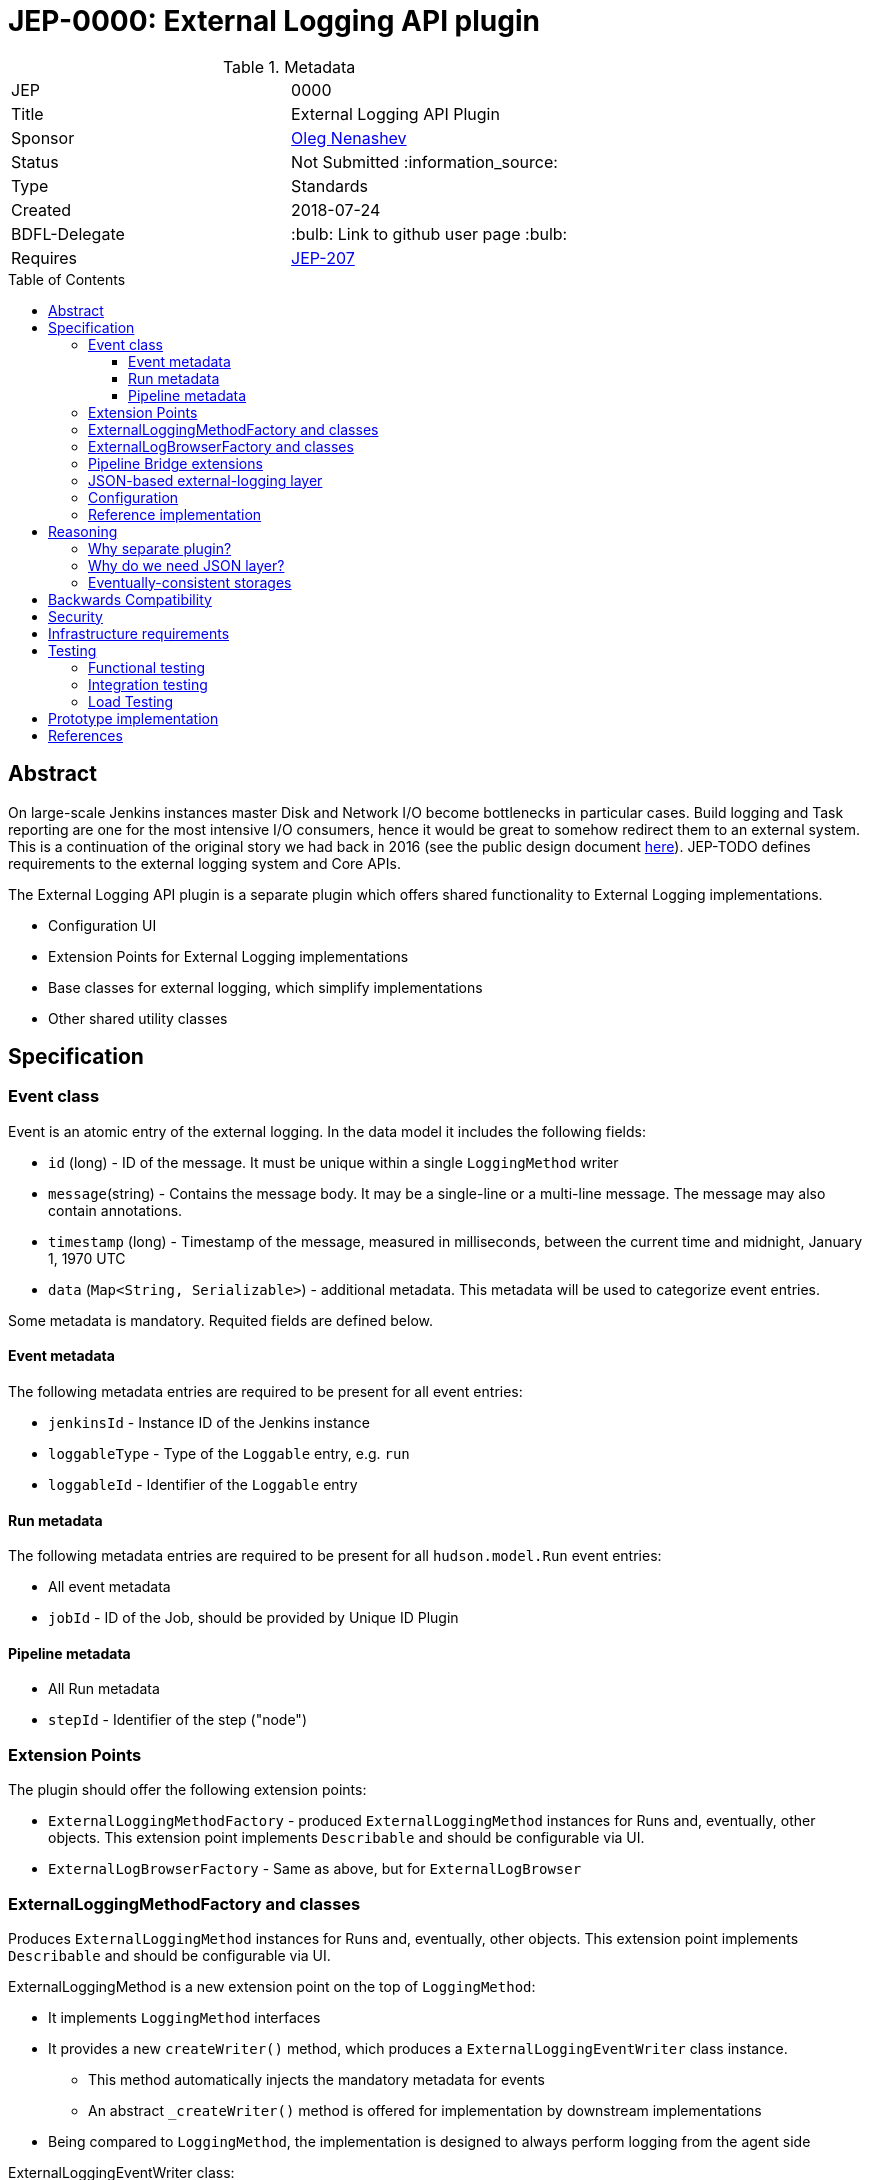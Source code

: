 = JEP-0000: External Logging API plugin
:toc: preamble
:toclevels: 3
ifdef::env-github[]
:tip-caption: :bulb:
:note-caption: :information_source:
:important-caption: :heavy_exclamation_mark:
:caution-caption: :fire:
:warning-caption: :warning:
endif::[]

.Metadata
[cols="2"]
|===
| JEP
| 0000

| Title
| External Logging API Plugin

| Sponsor
| link:https://github.com/oleg-nenashev[Oleg Nenashev]

// Use the script `set-jep-status <jep-number> <status>` to update the status.
| Status
| Not Submitted :information_source:

| Type
| Standards

| Created
| 2018-07-24

| BDFL-Delegate
| :bulb: Link to github user page :bulb:

//
//
// Uncomment if there is an associated placeholder JIRA issue.
//| JIRA
//| :bulb: https://issues.jenkins-ci.org/browse/JENKINS-nnnnn[JENKINS-nnnnn] :bulb:
//
//
// Uncomment if discussion will occur in forum other than jenkinsci-dev@ mailing list.
//| Discussions-To
//| :bulb: Link to where discussion and final status announcement will occur :bulb:
//
//
// Uncomment if this JEP depends on one or more other JEPs.
| Requires
| link:/jep/jep-207[JEP-207]
//
//
// Uncomment and fill if this JEP is rendered obsolete by a later JEP
//| Superseded-By
//| :bulb: JEP-NUMBER :bulb:
//
//
// Uncomment when this JEP status is set to Accepted, Rejected or Withdrawn.
//| Resolution
//| :bulb: Link to relevant post in the jenkinsci-dev@ mailing list archives :bulb:

|===

== Abstract

On large-scale Jenkins instances master Disk and Network I/O become bottlenecks in particular cases.
Build logging and Task reporting are one for the most intensive I/O consumers,
hence it would be great to somehow redirect them to an external system.
This is a continuation of the original story we had back in 2016
(see the public design document
link:TODO[here]).
JEP-TODO defines requirements to the external logging system and Core APIs.

The External Logging API plugin is a separate plugin
which offers shared functionality to External Logging implementations.

* Configuration UI
* Extension Points for External Logging implementations
* Base classes for external logging,
which simplify implementations
* Other shared utility classes

== Specification

=== Event class

Event is an atomic entry of the external logging.
In the data model it includes the following fields:

* `id` (long) - ID of the message.
  It must be unique within a single `LoggingMethod` writer
* `message`(string) - Contains the message body.
  It may be a single-line or a multi-line message.
  The message may also contain annotations.
* `timestamp` (long) - Timestamp of the message,
  measured in milliseconds, between
  the current time and midnight, January 1, 1970 UTC
* `data` (`Map<String, Serializable>`) - additional metadata.
  This metadata will be used to categorize event entries.

Some metadata is mandatory.
Requited fields are defined below.

==== Event metadata

The following metadata entries are required to be present
for all event entries:

* `jenkinsId` - Instance ID of the Jenkins instance
* `loggableType`  - Type of the `Loggable` entry, e.g. `run`
* `loggableId` - Identifier of the `Loggable` entry

==== Run metadata

The following metadata entries are required to be present
for all `hudson.model.Run` event entries:

* All event metadata
* `jobId` - ID of the Job, should be provided by Unique ID Plugin

==== Pipeline metadata

* All Run metadata
* `stepId` - Identifier of the step ("node")

=== Extension Points

The plugin should offer the following extension points:

* `ExternalLoggingMethodFactory` -
produced `ExternalLoggingMethod` instances for Runs and, eventually, other objects.
This extension point implements `Describable`
and should be configurable via UI.
* `ExternalLogBrowserFactory` -
Same as above, but for `ExternalLogBrowser`

=== ExternalLoggingMethodFactory and classes

Produces `ExternalLoggingMethod` instances for Runs and, eventually, other objects.
This extension point implements `Describable`
and should be configurable via UI.

ExternalLoggingMethod is a new extension point on the top of `LoggingMethod`:

* It implements `LoggingMethod` interfaces
* It provides a new `createWriter()` method,
which produces a `ExternalLoggingEventWriter` class instance.
** This method automatically injects the mandatory metadata for events
** An abstract `_createWriter()` method is offered for implementation by downstream implementations
* Being compared to `LoggingMethod`,
the implementation is designed to always perform logging
from the agent side

ExternalLoggingEventWriter class:

* The class is `Serializable`.
It will be sent to the agent side.
* The class offers the following abstract methods:
** `void writeEvent(Event event) throws IOException`
- writing event to the remote storage
* The class also stores metadata, which may be injected into the events
** The class stores a Map of Serializable metadata entries
** The class offers API, which allow setting the metadata.
   This API will be used by `ExternalLoggingMethod` implementations and other logic
   to provide additional metadata if required

=== ExternalLogBrowserFactory and classes

This factory just produces instances of `ExternalLogBrowser`.
This class offers an abstraction layer for external log browsing.

`ExternalLogBrowser` will also provide an abstraction layer for
eventual consistency management.
This layer will be determined during reference implementation polishing.

=== Pipeline Bridge extensions

The plugin should also implement Pipeline `LogStorage` and `LogStorageFactory` extension points
so that it transparently supports Pipeline with existing API.

Pipeline Storage JEP is documented in JEP-TODO.

=== JSON-based external-logging layer

The API Plugin should offer a convenience layer in order
to support a number of most common logging providers like
Logstash, Fluentd, Elasticsearch, AWS CloudWatch, etc.

This layer should provide the following features:

* Utility classes for reading and writing JSON Events,
including parsing/writing `ConsoleNote` objects
* Base classes for constructing JSON queries for fetching data

Other convenience layers will be defined during prototyping.

=== Configuration

External Logging API plugin should be fully configurable via
WebUI and _Configuration-as-Code Plugin_.
It includes:

* Selection of `LoggingMethod` and `LogStorage` factories
* Configuration of built-in External Logging and Log Browser factories
* Any other configuration options

=== Reference implementation

As a reference implementation of the _External Logging API_ plugin,
a new _External Logging for Elasticsearch Plugin_ will be implemented.
Other implementations may be also created.

== Reasoning

=== Why separate plugin?

One may say that all bits in the current design could be implemented
as a part of the Jenkins core.
It is true, but detaching of the plugin is intentional:

* The plugin will have a separate release cycle so that changes in it
  can be delivered and backported independently from the core's release cycle
* The approach allows keeping the patches on the core's side minimal

All External Log Storage implementations are expected to extend this plugin
instead of just using API provided by the Core.
Core APIs may be still used to define custom `LoggingMethodLocator` impelemtations,
e.g. to define a custom logger allocation logic.

=== Why do we need JSON layer?

Many popular log storage engines store events in a JSON format:
Fluentd, Logstash, Elasticsearch, AWS CloudWatch, etc.
Offering a JSON layer as a part of the API plugin could greatly
simplify such implementations.

=== Eventually-consistent storages

Some target storages are eventually consistent.
One cannot just write the data to remote storage and then reliably read it.
It is critical for log browsers:

* When a run finishes, querying data does not guarantee we get all the data
* `Loggable#isCompleted()` call is not enough,
some entries may be missing for "completed" entries

Such issue explains why we need a special watch layer to determine whether logs are actually completed.
It explains why we need a special logic/queries to determine whether the log is actually complete.

Full logic for the layer should be determined during reference implementation.

== Backwards Compatibility

The External Logging API plugin will follow the compatibility requirements
defined in the upstream JEP-TODO for the core.
It will also offer API for plugins, which will allow reporting incompatibilities.

== Security

There is no special security requirements defined at this level.
JEP-207 defines top-level security requirements.

== Infrastructure requirements

There is no special infrastructure requirements defined for
this JEP.
Subsequent JEPs for the implementations may define such infrastructure
requirements.

== Testing

=== Functional testing

All tests will be implemented using Jenkins Test Harness or
Acceptance Test Harness (ATH) frameworks.

The following use-cases must be covered:

* Backward compatibility
* Upgradeability - upgraded instances use the Filesystem Storage by default
* Smoke tests - logging Method locators are invoked for new runs

=== Integration testing

Once JENKINS-TODO is implemented, integration tests with _External Task Logging for Logstash Plugin_
and other reference implementations should be added to the
`essentialsTest()` run.

=== Load Testing

There is no special log testing requirements for this story.
External Logging API and its implementations are responsible to execute
performance and load testing,
if deemed necessary.

== Prototype implementation

* https://github.com/oleg-nenashev/external-logging-api-plugin
* https://github.com/oleg-nenashev/external-logging-logstash-plugin

== References

* link:https://speakerdeck.com/onenashev/jw2016-hackathon-external-build-logging-prototype-demo[External Build Logging demo slides, 2016]
* link:https://github.com/jenkinsci/custom-war-packager/tree/master/demo/external-logging-elasticsearch[External Task logging with Elasticsearch demo, 2018]
* link:/jep/jep-207[JEP-207] - External Build Logging support in the Jenkins Core
